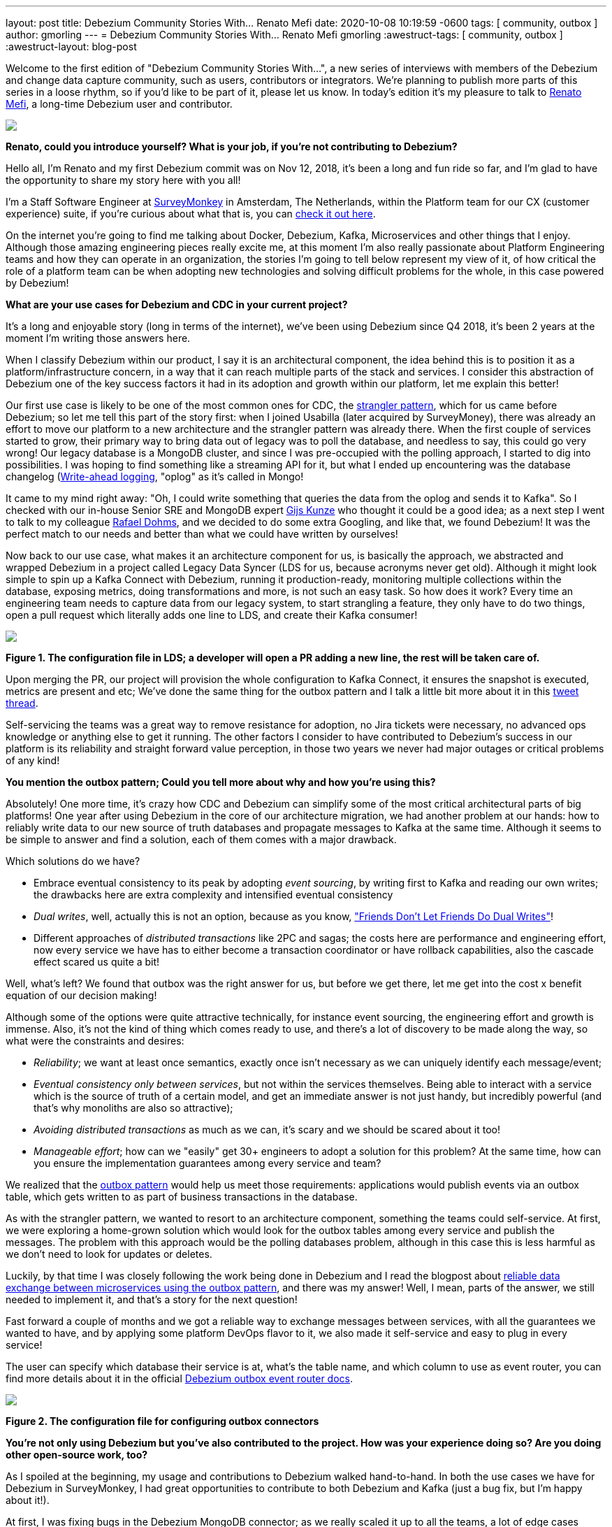 ---
layout: post
title:  Debezium Community Stories With... Renato Mefi
date:   2020-10-08 10:19:59 -0600
tags: [ community, outbox ]
author: gmorling
---
= Debezium Community Stories With... Renato Mefi
gmorling
:awestruct-tags: [ community, outbox ]
:awestruct-layout: blog-post

[role="teaser"]
--
Welcome to the first edition of "Debezium Community Stories With...", a new series of interviews with members of the Debezium and change data capture community, such as users, contributors or integrators. We're planning to publish more parts of this series in a loose rhythm, so if you'd like to be part of it, please let us know.
In today's edition it's my pleasure to talk to https://twitter.com/renatomefi[Renato Mefi], a long-time Debezium user and contributor.
--

[.centered-image.responsive-image]
====
++++
<img src="/assets/assets/images/renatomefi.jpg" style="max-width:50%;" class="responsive-image">
++++
====

*Renato, could you introduce yourself? What is your job, if you're not contributing to Debezium?*

Hello all, I'm Renato and my first Debezium commit was on Nov 12, 2018, it's been a long and fun ride so far, and I'm glad to have the opportunity to share my story here with you all!

I'm a Staff Software Engineer at https://www.surveymonkey.com/[SurveyMonkey] in Amsterdam, The Netherlands, within the Platform team for our CX (customer experience) suite, if you're curious about what that is, you can https://usabilla.com/blog/introducing-the-getfeedback-suite/[check it out here].

On the internet you're going to find me talking about Docker, Debezium, Kafka, Microservices and other things that I enjoy.
Although those amazing engineering pieces really excite me, at this moment I'm also really passionate about Platform Engineering teams and how they can operate in an organization, the stories I'm going to tell below represent my view of it, of how critical the role of a platform team can be when adopting new technologies and solving difficult problems for the whole, in this case powered by Debezium!

*What are your use cases for Debezium and CDC in your current project?*

It's a long and enjoyable story (long in terms of the internet), we've been using Debezium since Q4 2018, it's been 2 years at the moment I'm writing those answers here.

When I classify Debezium within our product, I say it is an architectural component, the idea behind this is to position it as a platform/infrastructure concern, in a way that it can reach multiple parts of the stack and services. I consider this abstraction of Debezium one of the key success factors it had in its adoption and growth within our platform, let me explain this better!

Our first use case is likely to be one of the most common ones for CDC, the https://martinfowler.com/bliki/StranglerFigApplication.html[strangler pattern], which for us came before Debezium; so let me tell this part of the story first: when I joined Usabilla (later acquired by SurveyMoney), there was already an effort to move our platform to a new architecture and the strangler pattern was already there. When the first couple of services started to grow, their primary way to bring data out of legacy was to poll the database, and needless to say, this could go very wrong! Our legacy database is a MongoDB cluster, and since I was pre-occupied with the polling approach, I started to dig into possibilities. I was hoping to find something like a streaming API for it, but what I ended up encountering was the database changelog (link:https://en.wikipedia.org/wiki/Write-ahead_logging[Write-ahead logging], "oplog" as it's called in Mongo!

It came to my mind right away: "Oh, I could write something that queries the data from the oplog and sends it to Kafka". So I checked with our in-house Senior SRE and MongoDB expert https://twitter.com/gwkunze[Gijs Kunze] who thought it could be a good idea; as a next step I went to talk to my colleague https://twitter.com/rdohms[Rafael Dohms], and we decided to do some extra Googling, and like that, we found Debezium! It was the perfect match to our needs and better than what we could have written by ourselves!

Now back to our use case, what makes it an architecture component for us, is basically the approach, we abstracted and wrapped Debezium in a project called Legacy Data Syncer (LDS for us, because acronyms never get old). Although it might look simple to spin up a Kafka Connect with Debezium, running it production-ready, monitoring multiple collections within the database, exposing metrics, doing transformations and more, is not such an easy task. So how does it work? Every time an engineering team needs to capture data from our legacy system, to start strangling a feature, they only have to do two things, open a pull request which literally adds one line to LDS, and create their Kafka consumer! 

[.centered-image.responsive-image]
====
++++
<img src="/assets/assets/images/debezium_community_stories_with_renato_mefi_lds.png" style="max-width:100%;" class="responsive-image">
++++
*Figure 1. The configuration file in LDS; a developer will open a PR adding a new line, the rest will be taken care of.*
====

Upon merging the PR, our project will provision the whole configuration to Kafka Connect, it ensures the snapshot is executed, metrics are present and etc; We've done the same thing for the outbox pattern and I talk a little bit more about it in this https://twitter.com/renatomefi/status/1185098904745992197[tweet thread].

Self-servicing the teams was a great way to remove resistance for adoption, no Jira tickets were necessary, no advanced ops knowledge or anything else to get it running. The other factors I consider to have contributed to Debezium's success in our platform is its reliability and straight forward value perception, in those two years we never had major outages or critical problems of any kind!

*You mention the outbox pattern; Could you tell more about why and how you're using this?*

Absolutely! One more time, it's crazy how CDC and Debezium can simplify some of the most critical architectural parts of big platforms!
One year after using Debezium in the core of our architecture migration, we had another problem at our hands: how to reliably write data to our new source of truth databases and propagate messages to Kafka at the same time. Although it seems to be simple to answer and find a solution, each of them comes with a major drawback.

Which solutions do we have?

* Embrace eventual consistency to its peak by adopting _event sourcing_, by writing first to Kafka and reading our own writes; the drawbacks here are extra complexity and intensified eventual consistency
* _Dual writes_, well, actually this is not an option, because as you know, https://thorben-janssen.com/dual-writes/["Friends Don't Let Friends Do Dual Writes"]!
* Different approaches of _distributed transactions_ like 2PC and sagas; the costs here are performance and engineering effort, now every service we have has to either become a transaction coordinator or have rollback capabilities, also the cascade effect scared us quite a bit!

Well, what's left? We found that outbox was the right answer for us, but before we get there, let me get into the cost x benefit equation of our decision making!

Although some of the options were quite attractive technically, for instance event sourcing, the engineering effort and growth is immense. Also, it's not the kind of thing which comes ready to use, and there's a lot of discovery to be made along the way, so what were the constraints and desires:

* _Reliability_; we want at least once semantics, exactly once isn't necessary as we can uniquely identify each message/event;
* _Eventual consistency only between services_, but not within the services themselves. Being able to interact with a service which is the source of truth of a certain model, and get an immediate answer is not just handy, but incredibly powerful (and that's why monoliths are also so attractive);
* _Avoiding distributed transactions_ as much as we can, it's scary and we should be scared about it too!
* _Manageable effort_; how can we "easily" get 30+ engineers to adopt a solution for this problem? At the same time, how can you ensure the implementation guarantees among every service and team?

We realized that the https://microservices.io/patterns/data/transactional-outbox.html[outbox pattern] would help us meet those requirements: applications would publish events via an outbox table, which gets written to as part of business transactions in the database.

As with the strangler pattern, we wanted to resort to an architecture component, something the teams could self-service. At first, we were exploring a home-grown solution which would look for the outbox tables among every service and publish the messages. The problem with this approach would be the polling databases problem, although in this case this is less harmful as we don't need to look for updates or deletes.

Luckily, by that time I was closely following the work being done in Debezium and I read the blogpost about link:/blog/2019/02/19/reliable-microservices-data-exchange-with-the-outbox-pattern/[reliable data exchange between microservices using the outbox pattern], and there was my answer! Well, I mean, parts of the answer, we still needed to implement it, and that's a story for the next question!

Fast forward a couple of months and we got a reliable way to exchange messages between services, with all the guarantees we wanted to have, and by applying some platform DevOps flavor to it, we also made it self-service and easy to plug in every service!

The user can specify which database their service is at, what's the table name, and which column to use as event router, you can find more details about it in the official link:/documentation/reference/configuration/outbox-event-router.html#outbox-event-router-property-route-by-field[Debezium outbox event router docs].

[.centered-image.responsive-image]
====
++++
<img src="/assets/assets/images/debezium_community_stories_with_renato_mefi_outbox.png" style="max-width:100%;" class="responsive-image">
++++
*Figure 2. The configuration file for configuring outbox connectors*
====

*You're not only using Debezium but you've also contributed to the project. How was your experience doing so? Are you doing other open-source work, too?*

As I spoiled at the beginning, my usage and contributions to Debezium walked hand-to-hand. In both the use cases we have for Debezium in SurveyMonkey, I had great opportunities to contribute to both Debezium and Kafka (just a bug fix, but I'm happy about it!).

At first, I was fixing bugs in the Debezium MongoDB connector; as we really scaled it up to all the teams, a lot of edge cases started to show up, mostly in the transformation which takes the raw database transaction log and transforms it into a nicely readable Kafka Connect struct. Also due to our architecture choice, we split the raw log and transformed data into two different steps, which go in separate topics and are configured as separate Kafka Connect connectors.

Quick sidestep: the rationale behind this decision was to be able to survive transformation errors; MongoDB has a replication window which, if you lose it, means that you are going to have to make a new full snapshot of the collection and you might lose deletion events in this process. Because of this we opted for a safer approach, which was to split the logic of transformation from the raw logs like this:
The step we call `op` (stands for operation), is the Debezium MongoDB source connector and outputs the raw data into the topic without any change or transformation, minimizing the chances of errors in the process. The second step called `cdc`, is a link:https://github.com/salesforce/mirus[Salesforce Mirus] source connector, which reads from the `op` output topic, transforms the message using the link:https://debezium.io/documentation/reference/1.3/configuration/mongodb-event-flattening.html[Debezium document flattening SMT] and outputs to the final topic, which the services can consume from. With this approach, we now have two main abilities: Resist to errors and crashes on the native/custom transformation process like mentioned above, and we have the chance to change the transformation to our desires without having to read from the database again, giving us more flexibility. That also created some extra features and challenges to be incorporated in Debezium itself!
As I kept contributing I noticed a few things that could be improved and started fixing them, including an almost full refactor of the build process of Debezium's container images, its scripts, and other smaller things!

Let's circle back to outbox; when the post about this appeared on the Debezium blog, it was mostly an idea and a proof-of-concept. But we really wanted it to run in production, in this case, why not partnership on it?

I want to take the opportunity here to mention how helpful the Debezium community was for getting me started with contributing. As I showed the intent to work on this, they were super welcoming and we had a call about it, so I quickly felt productive working on the code base.

Almost immediately after the conversation I started a technical draft (which you can see https://issues.jboss.org/browse/DBZ-1169[here]) and soon thereafter, the first implementation was done. I can almost certainly say we were the first ones to run the transactional outbox pattern powered by Debezium. I was running a custom build on our platform, which then finally became the official https://debezium.io/documentation/reference/1.2/configuration/outbox-event-router.html[outbox event router] you see in the Debezium docs today.
I was lucky to be there at the right time and with the right people, so thanks again to the Debezium team for helping me throughout the whole process of drafting and making it happen!

Will I do more open source? Yes, but I must say most of my open source activity is "selfish", I'm developing solutions to problems I face at work but I'm happy to take the extra step and make them to the OSS world, but it also makes it seasonal. One of the advantages to that is if I'm doing something for a project, be sure I'll make it to production and likely be able to find more corner cases!

*Is there anything you're missing in Debezium or you'd like to see improved in the future?*

When I think of the Kafka and Debezium ecosystem, the next steps I consider important are the ones which will make it more accessible. Although there's a lot of content and examples online, there's still a big gap between reading those and getting to a production ready implementation.

What I mean by that is abstracting the individual pieces away and giving them more meaning. The outbox pattern is a good example, it was not natural for people to think of CDC and know that it was such a good match to it, there are plenty of more use cases to be explored in this ecosystem.

What if you could have everything out-of-the-box? An outbox implementation in your favorite framework, which knows how to integrate with the ORM, handle the transaction part, then, how to shape the messages and events? How to adopt the schema for it and how an evolution of it looks like. After that, getting closer to the consumer implementation, how can I handle the messages idempotently, respect the semantics, do retries, and project them to a database if need be? There are already initiatives like those, for instance, the link:https://debezium.io/documentation/reference/integrations/outbox.html[Quarkus Outbox extension], which takes care of framework and database integration. The future for me has those things, for multiple frameworks and tech stacks, going even broader and helping you design good events (maybe even powered by link:https://www.asyncapi.com/[AsyncAPI]), giving everyone a kickstart!

Those are very complex things to do in a growing architecture, the patterns will keep repeating and hopefully the community will be able to come to consensus of design and implementations, and that's what I think the next step is, a place where the complexity of a good architecture doesn't live in the wires and plugs anymore, making it more accessible!

*Bonus question: What's the next big thing in software engineering?*

I think I handled clues for this one in many parts of my previous answers!

For me the next big thing is a methodology; I often say the evolution of DevOps is self-service, and it can go in many layers of the stack. The examples I gave about our Debezium implementation is what I call self-service between Platform/Ops and product development teams, but it can be applied in many, many places!

The idea is to facilitate the implementation of complex structures, something more end-to-end, taking care of the good practices in metrics, alerts, and diverse other guaranteed semantics for the use case!
We can see there's a convergence towards that path, for instance Kubernetes operators are a great example where you can abstract one use case which will be translated to many, if not dozens of internal resources in the infrastructure.

I believe we already have the base technology to do so, all the Infrastructure as Code, containers, frameworks, observability systems are there, we just have to give meaning to them!

Where's the framework where I can: Handle a user request, validate, write to the source-of-truth, produce a message to my broker, consume at another end where my only concern is the payload itself? All the semantics should be taken care of, idempotency, retries, SerDes issues, dead letter queues, eventual consistency mitigations, metrics, alerts, SLOs, SLAs, etc!

And that's where I put my energy in everyday at work, giving all the engineering teams a more fun and safe way to develop their software, which also sums up my passion for Platform Engineering!

*Renato, thanks a lot for taking your time, it was a pleasure to have you here!*

_If you'd like to stay in touch with Renato Mefi and discuss with him, please drop a comment below or follow and reach out to him https://twitter.com/renatomefi[on Twitter]._

== About Debezium

Debezium is an open source distributed platform that turns your existing databases into event streams,
so applications can see and respond almost instantly to each committed row-level change in the databases.
Debezium is built on top of http://kafka.apache.org/[Kafka] and provides http://kafka.apache.org/documentation.html#connect[Kafka Connect] compatible connectors that monitor specific database management systems.
Debezium records the history of data changes in Kafka logs, so your application can be stopped and restarted at any time and can easily consume all of the events it missed while it was not running,
ensuring that all events are processed correctly and completely.
Debezium is link:/license/[open source] under the http://www.apache.org/licenses/LICENSE-2.0.html[Apache License, Version 2.0].

== Get involved

We hope you find Debezium interesting and useful, and want to give it a try.
Follow us on Twitter https://twitter.com/debezium[@debezium], https://gitter.im/debezium/user[chat with us on Gitter],
or join our https://groups.google.com/forum/#!forum/debezium[mailing list] to talk with the community.
All of the code is open source https://github.com/debezium/[on GitHub],
so build the code locally and help us improve ours existing connectors and add even more connectors.
If you find problems or have ideas how we can improve Debezium, please let us know or https://issues.redhat.com/projects/DBZ/issues/[log an issue].
